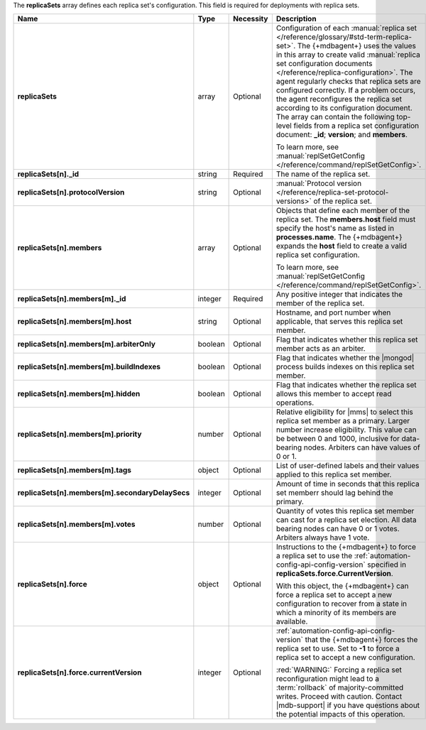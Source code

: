 The **replicaSets** array defines each replica set's configuration.
This field is required for deployments with replica sets.

.. code-block:: json
   :linenos:

   "replicaSets":
   [
     {
       "_id": "<string>",
       "protocolVersion": "<string>",
       "members":
       [
         {
           "_id": "<integer>",
           "host": "<string>",
           "arbiterOnly": "<boolean>",
           "buildIndexes": "<boolean>",
           "hidden": "<boolean>",
           "priority": "<number>",
           "tags": "<object>",
           "secondaryDelaySecs": "<integer>",
           "votes": "<number>"
         },{
           "_id": "<integer>",
           "host": "<string>",
           "arbiterOnly": "<boolean>",
           "buildIndexes": "<boolean>",
           "hidden": "<boolean>",
           "priority": "<number>",
           "tags": "<object>",
           "secondaryDelaySecs": "<integer>",
           "votes": "<number>"
         },{
           "_id": "<integer>",
           "host": "<string>",
           "arbiterOnly": "<boolean>",
           "buildIndexes": "<boolean>",
           "hidden": "<boolean>",
           "priority": "<number>",
           "tags": "<object>",
           "secondaryDelaySecs": "<integer>",
           "votes": "<number>"
         }
       ],
       "force":
       {
         "currentVersion": "<integer>"
       }
     }
   ]

.. list-table::
   :widths: 20 14 11 55
   :header-rows: 1
   :stub-columns: 1

   * - Name
     - Type
     - Necessity
     - Description

   * - replicaSets
     - array
     - Optional
     - Configuration of each
       :manual:`replica set </reference/glossary/#std-term-replica-set>`. The {+mdbagent+} uses the values in this
       array to create valid :manual:`replica set configuration
       documents </reference/replica-configuration>`. The agent
       regularly checks that replica sets are configured correctly.
       If a problem occurs, the agent reconfigures the replica set
       according to its configuration document. The array can
       contain the following top-level fields from a replica set
       configuration document: **_id**; **version**; and
       **members**.

       To learn more, see :manual:`replSetGetConfig </reference/command/replSetGetConfig>`.

   * - replicaSets[n]._id
     - string
     - Required
     - The name of the replica set.

   * - replicaSets[n].protocolVersion
     - string
     - Optional
     - :manual:`Protocol version </reference/replica-set-protocol-versions>`
       of the replica set.

   * - replicaSets[n].members
     - array
     - Optional
     - Objects that define each member of the replica set. The
       **members.host** field must specify the host's name as listed in
       **processes.name**. The {+mdbagent+} expands the **host** field
       to create a valid replica set configuration.

       To learn more, see :manual:`replSetGetConfig </reference/command/replSetGetConfig>`.

   * - replicaSets[n].members[m]._id
     - integer
     - Required
     - Any positive integer that indicates the member of the replica
       set.

   * - replicaSets[n].members[m].host
     - string
     - Optional
     - Hostname, and port number when applicable, that serves this
       replica set member.

   * - replicaSets[n].members[m].arbiterOnly
     - boolean
     - Optional
     - Flag that indicates whether this replica set member acts as an
       arbiter.

   * - replicaSets[n].members[m].buildIndexes
     - boolean
     - Optional
     - Flag that indicates whether the |mongod| process builds indexes
       on this replica set member.

   * - replicaSets[n].members[m].hidden
     - boolean
     - Optional
     - Flag that indicates whether the replica set allows this member to
       accept read operations.

   * - replicaSets[n].members[m].priority
     - number
     - Optional
     - Relative eligibility for |mms| to select this replica set member
       as a primary. Larger number increase eligibility. This value can
       be between 0 and 1000, inclusive for data-bearing nodes.
       Arbiters can have values of 0 or 1.

   * - replicaSets[n].members[m].tags
     - object
     - Optional
     - List of user-defined labels and their values applied to this
       replica set member.

   * - replicaSets[n].members[m].secondaryDelaySecs
     - integer
     - Optional
     - Amount of time in seconds that this replica set memberr should
       lag behind the primary.

   * - replicaSets[n].members[m].votes
     - number
     - Optional
     - Quantity of votes this replica set member can cast for a replica
       set election. All data bearing nodes can have 0 or 1 votes.
       Arbiters always have 1 vote.

   * - replicaSets[n].force
     - object
     - Optional
     - Instructions to the {+mdbagent+} to force a replica set to use
       the :ref:`automation-config-api-config-version` specified in
       **replicaSets.force.CurrentVersion**.

       With this object, the {+mdbagent+} can force a replica set to
       accept a new configuration to recover from a state in which a
       minority of its members are available.

   * - replicaSets[n].force.currentVersion
     - integer
     - Optional
     - :ref:`automation-config-api-config-version` that the
       {+mdbagent+} forces the replica set to use. Set to **-1** to
       force a replica set to accept a new configuration.

       :red:`WARNING:` Forcing a replica set reconfiguration might lead
       to a :term:`rollback` of majority-committed writes. Proceed with caution. Contact |mdb-support| if you have
       questions about the potential impacts of this operation.
